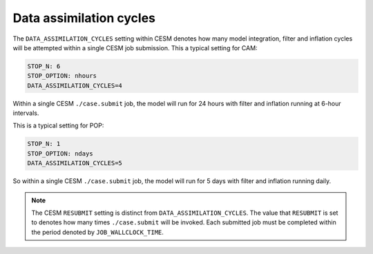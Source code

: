 ########################
Data assimilation cycles
########################

The ``DATA_ASSIMILATION_CYCLES`` setting within CESM denotes how many model
integration, filter and inflation cycles will be attempted within a single CESM
job submission. This a typical setting for CAM:

.. code-block::

   STOP_N: 6
   STOP_OPTION: nhours
   DATA_ASSIMILATION_CYCLES=4

Within a single CESM ``./case.submit`` job, the model will run for 24 hours
with filter and inflation running at 6-hour intervals.

This is a typical setting for POP:

.. code-block::

   STOP_N: 1
   STOP_OPTION: ndays
   DATA_ASSIMILATION_CYCLES=5

So within a single CESM ``./case.submit`` job, the model will run for 5 days
with filter and inflation running daily.

.. note::

   The CESM ``RESUBMIT`` setting is distinct from ``DATA_ASSIMILATION_CYCLES``.
   The value that ``RESUBMIT`` is set to denotes how many times
   ``./case.submit`` will be invoked. Each submitted job must be completed
   within the period denoted by ``JOB_WALLCLOCK_TIME``.

